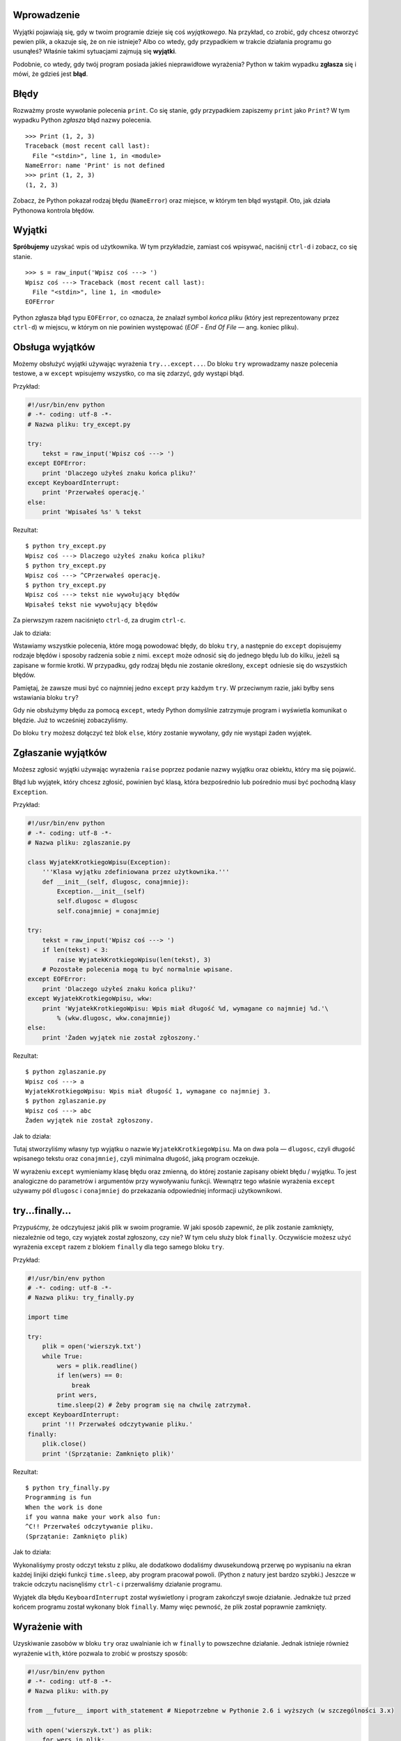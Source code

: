 .. raw:: mediawiki

   {{Nawigacja|Ukąś Pythona|[[Ukąś Pythona/Wejście-Wyjście|Wejście-Wyjście]]|[[Ukąś Pythona/Biblioteka standardowa|Biblioteka standardowa]]|}}

Wprowadzenie
------------

Wyjątki pojawiają się, gdy w twoim programie dzieje się coś
*wyjątkowego*. Na przykład, co zrobić, gdy chcesz otworzyć pewien plik,
a okazuje się, że on nie istnieje? Albo co wtedy, gdy przypadkiem w
trakcie działania programu go usunąłeś? Właśnie takimi sytuacjami
zajmują się **wyjątki**.

Podobnie, co wtedy, gdy twój program posiada jakieś nieprawidłowe
wyrażenia? Python w takim wypadku **zgłasza** się i mówi, że gdzieś jest
**błąd**.

Błędy
-----

Rozważmy proste wywołanie polecenia ``print``. Co się stanie, gdy
przypadkiem zapiszemy ``print`` jako ``Print``? W tym wypadku Python
*zgłasza* błąd nazwy polecenia.

::

    >>> Print (1, 2, 3)
    Traceback (most recent call last):
      File "<stdin>", line 1, in <module>
    NameError: name 'Print' is not defined
    >>> print (1, 2, 3)
    (1, 2, 3)

Zobacz, że Python pokazał rodzaj błędu (``NameError``) oraz miejsce, w
którym ten błąd wystąpił. Oto, jak działa Pythonowa kontrola błędów.

Wyjątki
-------

**Spróbujemy** uzyskać wpis od użytkownika. W tym przykładzie, zamiast
coś wpisywać, naciśnij ``ctrl-d`` i zobacz, co się stanie.

::

    >>> s = raw_input('Wpisz coś ---> ')
    Wpisz coś ---> Traceback (most recent call last):
      File "<stdin>", line 1, in <module>
    EOFError

Python zgłasza błąd typu ``EOFError``, co oznacza, że znalazł symbol
*końca pliku* (który jest reprezentowany przez ``ctrl-d``) w miejscu, w
którym on nie powinien występować (*EOF* - *End Of File* — ang. koniec
pliku).

Obsługa wyjątków
----------------

Możemy obsłużyć wyjątki używając wyrażenia ``try...except...``. Do bloku
``try`` wprowadzamy nasze polecenia testowe, a w ``except`` wpisujemy
wszystko, co ma się zdarzyć, gdy wystąpi błąd.

Przykład:

.. code:: py

    #!/usr/bin/env python
    # -*- coding: utf-8 -*-
    # Nazwa pliku: try_except.py

    try:
        tekst = raw_input('Wpisz coś ---> ')
    except EOFError:
        print 'Dlaczego użyłeś znaku końca pliku?'
    except KeyboardInterrupt:
        print 'Przerwałeś operację.'
    else:
        print 'Wpisałeś %s' % tekst

Rezultat:

::

    $ python try_except.py
    Wpisz coś ---> Dlaczego użyłeś znaku końca pliku?
    $ python try_except.py
    Wpisz coś ---> ^CPrzerwałeś operację.
    $ python try_except.py
    Wpisz coś ---> tekst nie wywołujący błędów
    Wpisałeś tekst nie wywołujący błędów

Za pierwszym razem naciśnięto ``ctrl-d``, za drugim ``ctrl-c``.

Jak to działa:

Wstawiamy wszystkie polecenia, które mogą powodować błędy, do bloku
``try``, a następnie do ``except`` dopisujemy rodzaje błędów i sposoby
radzenia sobie z nimi. ``except`` może odnosić się do jednego błędu lub
do kilku, jeżeli są zapisane w formie krotki. W przypadku, gdy rodzaj
błędu nie zostanie określony, ``except`` odniesie się do wszystkich
błędów.

Pamiętaj, że zawsze musi być co najmniej jedno ``except`` przy każdym
``try``. W przeciwnym razie, jaki byłby sens wstawiania bloku ``try``?

Gdy nie obsłużymy błędu za pomocą ``except``, wtedy Python domyślnie
zatrzymuje program i wyświetla komunikat o błędzie. Już to wcześniej
zobaczyliśmy.

Do bloku ``try`` możesz dołączyć też blok ``else``, który zostanie
wywołany, gdy nie wystąpi żaden wyjątek.

Zgłaszanie wyjątków
-------------------

Możesz zgłosić wyjątki używając wyrażenia ``raise`` poprzez podanie
nazwy wyjątku oraz obiektu, który ma się pojawić.

Błąd lub wyjątek, który chcesz zgłosić, powinien być klasą, która
bezpośrednio lub pośrednio musi być pochodną klasy ``Exception``.

Przykład:

.. code:: py

    #!/usr/bin/env python
    # -*- coding: utf-8 -*-
    # Nazwa pliku: zglaszanie.py

    class WyjatekKrotkiegoWpisu(Exception):
        '''Klasa wyjątku zdefiniowana przez użytkownika.'''
        def __init__(self, dlugosc, conajmniej):
            Exception.__init__(self)
            self.dlugosc = dlugosc
            self.conajmniej = conajmniej

    try:
        tekst = raw_input('Wpisz coś ---> ')
        if len(tekst) < 3:
            raise WyjatekKrotkiegoWpisu(len(tekst), 3)
        # Pozostałe polecenia mogą tu być normalnie wpisane.
    except EOFError:
        print 'Dlaczego użyłeś znaku końca pliku?'
    except WyjatekKrotkiegoWpisu, wkw:
        print 'WyjatekKrotkiegoWpisu: Wpis miał długość %d, wymagane co najmniej %d.'\
            % (wkw.dlugosc, wkw.conajmniej)
    else:
        print 'Żaden wyjątek nie został zgłoszony.'

Rezultat:

::

    $ python zglaszanie.py
    Wpisz coś ---> a
    WyjatekKrotkiegoWpisu: Wpis miał długość 1, wymagane co najmniej 3.
    $ python zglaszanie.py
    Wpisz coś ---> abc
    Żaden wyjątek nie został zgłoszony.

Jak to działa:

Tutaj stworzyliśmy własny typ wyjątku o nazwie
``WyjatekKrotkiegoWpisu``. Ma on dwa pola — ``dlugosc``, czyli długość
wpisanego tekstu oraz ``conajmniej``, czyli minimalna długość, jaką
program oczekuje.

W wyrażeniu ``except`` wymieniamy klasę błędu oraz zmienną, do której
zostanie zapisany obiekt błędu / wyjątku. To jest analogiczne do
parametrów i argumentów przy wywoływaniu funkcji. Wewnątrz tego właśnie
wyrażenia ``except`` używamy pól ``dlugosc`` i ``conajmniej`` do
przekazania odpowiedniej informacji użytkownikowi.

try...finally...
----------------

Przypuśćmy, że odczytujesz jakiś plik w swoim programie. W jaki sposób
zapewnić, że plik zostanie zamknięty, niezależnie od tego, czy wyjątek
został zgłoszony, czy nie? W tym celu służy blok ``finally``. Oczywiście
możesz użyć wyrażenia ``except`` razem z blokiem ``finally`` dla tego
samego bloku ``try``.

Przykład:

.. code:: py

    #!/usr/bin/env python
    # -*- coding: utf-8 -*-
    # Nazwa pliku: try_finally.py

    import time

    try:
        plik = open('wierszyk.txt')
        while True:
            wers = plik.readline()
            if len(wers) == 0:
                break
            print wers,
            time.sleep(2) # Żeby program się na chwilę zatrzymał.
    except KeyboardInterrupt:
        print '!! Przerwałeś odczytywanie pliku.'
    finally:
        plik.close()
        print '(Sprzątanie: Zamknięto plik)'

Rezultat:

::

    $ python try_finally.py
    Programming is fun
    When the work is done
    if you wanna make your work also fun:
    ^C!! Przerwałeś odczytywanie pliku.
    (Sprzątanie: Zamknięto plik)

Jak to działa:

Wykonaliśymy prosty odczyt tekstu z pliku, ale dodatkowo dodaliśmy
dwusekundową przerwę po wypisaniu na ekran każdej linijki dzięki funkcji
``time.sleep``, aby program pracował powoli. (Python z natury jest
bardzo szybki.) Jeszcze w trakcie odczytu nacisnęliśmy ``ctrl-c`` i
przerwaliśmy działanie programu.

Wyjątek dla błędu ``KeyboardInterrupt`` został wyświetlony i program
zakończył swoje działanie. Jednakże tuż przed końcem programu został
wykonany blok ``finally``. Mamy więc pewność, że plik został poprawnie
zamknięty.

Wyrażenie with
--------------

Uzyskiwanie zasobów w bloku ``try`` oraz uwalnianie ich w ``finally`` to
powszechne działanie. Jednak istnieje również wyrażenie ``with``, które
pozwala to zrobić w prostszy sposób:

.. code:: py

    #!/usr/bin/env python
    # -*- coding: utf-8 -*-
    # Nazwa pliku: with.py

    from __future__ import with_statement # Niepotrzebne w Pythonie 2.6 i wyższych (w szczególności 3.x)

    with open('wierszyk.txt') as plik:
        for wers in plik:
            print wers,

Jak to działa:

Wynik powinien być taki sam, jak w powyższym przykładzie. Różnicą jest
to, że tym razem używamy funkcji ``open`` razem z wyrażeniem ``with`` —
nie przejmujemy się zamykaniem pliku, gdyż ``with open`` robi to
automatycznie. (W Pythonie 2.5 ``with`` musi być najpierw zaimportowane
z modułu ``__future__``.)

Tłem tego wszystkiego jest protokół używany przez ``with``. W tym
wypadku zajmuje się plikiem przekazanym przez funkcję ``open``.

Polecenie ``with`` *zawsze* wywołuje funkcję ``plik.__enter__`` przed
wykonaniem swojego bloku oraz *zawsze* na koniec wywołuje funkcję
``plik.__exit__``.

Dlatego zadanie kodu, który wpisaliśmy do bloku ``finally`` jest już
automatycznie wykonane przez metodę ``__exit__``. To właśnie pomaga nam
ominąć konieczność używania cały czas wyrażeń ``try...finally...``.

Dalsza dyskusja na ten temat jest już poza zakresem tej książki, dlatego
dla pełnych wyjaśnień zajrzyj do dokumentu `PEP
343 <http://www.python.org/dev/peps/pep-0343/>`__.

Podsumowanie
------------

Poznaliśmy użycie wyrażeń ``try...except...`` oraz ``try...finally...``.
Dodatkowo dowiedzieliśmy się, jak tworzyć i zgłaszać wyjątki.

Dalej poznamy bibliotekę standardową Pythona.

.. raw:: mediawiki

   {{Nawigacja|Ukąś Pythona|[[Ukąś Pythona/Wejście-Wyjście|Wejście-Wyjście]]|[[Ukąś Pythona/Biblioteka standardowa|Biblioteka standardowa]]|}}

